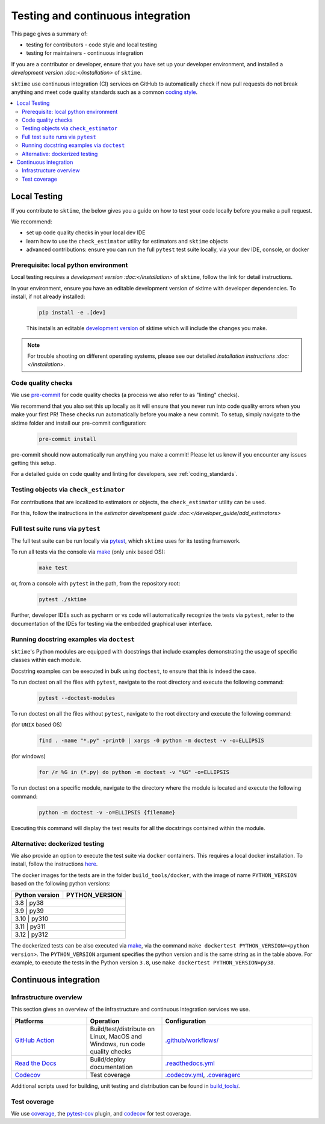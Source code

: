 .. _continuous_integration:

Testing and continuous integration
==================================

This page gives a summary of:

* testing for contributors - code style and local testing
* testing for maintainers - continuous integration

If you are a contributor or developer, ensure that you have set
up your developer environment, and installed a
`development version :doc:</installation>`
of ``sktime``.

``sktime`` use continuous integration (CI) services on GitHub to automatically check
if new pull requests do not break anything and meet code quality
standards such as a common `coding style <#Coding-style>`__.

.. contents::
   :local:

Local Testing
-------------

If you contribute to ``sktime``, the below gives you a guide on how to
test your code locally before you make a pull request.

We recommend:

* set up code quality checks in your local dev IDE
* learn how to use the ``check_estimator`` utility for estimators and ``sktime`` objects
* advanced contributions: ensure you can run the full ``pytest`` test suite locally, via your dev IDE, console, or docker


Prerequisite: local python environment
~~~~~~~~~~~~~~~~~~~~~~~~~~~~~~~~~~~~~~

Local testing requires a `development version :doc:</installation>`
of ``sktime``, follow the link for detail instructions.

In your environment, ensure you have an editable development version of sktime with developer dependencies.
To install, if not already installed:

   .. code:: bash

      pip install -e .[dev]

   This installs an editable `development
   version <https://pip.pypa.io/en/stable/reference/pip_install/#editable-installs>`__
   of sktime which will include the changes you make.

.. note::

   For trouble shooting on different operating systems, please see our detailed
   `installation instructions :doc:</installation>`.

Code quality checks
~~~~~~~~~~~~~~~~~~~

.. _pre-commit: https://pre-commit.com

We use `pre-commit`_ for code quality checks (a process we also refer to as "linting" checks).

We recommend that you also set this up locally as it will ensure that you never run into code quality errors when you make your first PR!
These checks run automatically before you make a new commit.
To setup, simply navigate to the sktime folder and install our pre-commit configuration:

   .. code:: bash

      pre-commit install

pre-commit should now automatically run anything you make a commit! Please let us know if you encounter any issues getting this setup.

For a detailed guide on code quality and linting for developers, see :ref:`coding_standards`.

Testing objects via ``check_estimator``
~~~~~~~~~~~~~~~~~~~~~~~~~~~~~~~~~~~~~~~

For contributions that are localized to estimators or objects, the ``check_estimator``
utility can be used.

For this, follow the instructions in the
`estimator development guide :doc:</developer_guide/add_estimators>`

Full test suite runs via ``pytest``
~~~~~~~~~~~~~~~~~~~~~~~~~~~~~~~~~~~

The full test suite can be run locally via `pytest <https://docs.pytest.org/en/latest/>`__,
which ``sktime`` uses for its testing framework.

To run all tests via the console via `make <https://www.gnu.org/software/make/>`_ (only unix based OS):

   .. code:: bash

      make test

or, from a console with ``pytest`` in the path, from the repository root:

   .. code:: bash

      pytest ./sktime

Further, developer IDEs such as pycharm or vs code will automatically recognize
the tests via ``pytest``, refer to the documentation of the IDEs for testing
via the embedded graphical user interface.

Running docstring examples via ``doctest``
~~~~~~~~~~~~~~~~~~~~~~~~~~~~~~~~~~~~~~~~~~

``sktime``'s Python modules are equipped with docstrings that include examples
demonstrating the usage of specific classes within each module.

Docstring examples can be executed in bulk using ``doctest``,
to ensure that this is indeed the case.

To run doctest on all the files with ``pytest``,
navigate to the root directory and execute the following command:

  .. code:: bash

      pytest --doctest-modules

To run doctest on all the files without ``pytest``,
navigate to the root directory and execute the following command:

(for ``UNIX`` based OS)
  .. code:: bash

      find . -name "*.py" -print0 | xargs -0 python -m doctest -v -o=ELLIPSIS

(for windows)
  .. code:: bash

      for /r %G in (*.py) do python -m doctest -v "%G" -o=ELLIPSIS

To run doctest on a specific module, navigate to the directory where the
module is located and execute the following command:

   .. code:: bash

      python -m doctest -v -o=ELLIPSIS {filename}


Executing this command will display the test results for all the docstrings
contained within the module.

Alternative: dockerized testing
~~~~~~~~~~~~~~~~~~~~~~~~~~~~~~~

We also provide an option to execute the test suite via ``docker`` containers.
This requires a local docker installation.
To install, follow the instructions `here <https://docs.docker.com/desktop/>`_.

The docker images for the tests are in the folder ``build_tools/docker``,
with the image of name ``PYTHON_VERSION`` based on the following python versions:

+----------------+----------------+
| Python version | PYTHON_VERSION |
+================+================+
|     3.8     |      py38         |
+----------------+----------------+
|     3.9     |      py39         |
+----------------+----------------+
|     3.10    |      py310        |
+----------------+----------------+
|     3.11    |      py311        |
+----------------+----------------+
|     3.12    |      py312        |
+----------------+----------------+

The dockerized tests can be also executed via `make <https://www.gnu.org/software/make/>`_,
via the command ``make dockertest PYTHON_VERSION=<python version>``.
The ``PYTHON_VERSION`` argument specifies the python version and is the same string as in the table above.
For example, to execute the tests in the Python version ``3.8``,
use ``make dockertest PYTHON_VERSION=py38``.


Continuous integration
----------------------

Infrastructure overview
~~~~~~~~~~~~~~~~~~~~~~~

This section gives an overview of the infrastructure and continuous
integration services we use.

.. list-table::
   :widths: 25 25 50
   :header-rows: 1

   * - Platforms
     - Operation
     - Configuration
   * - `GitHub Action <https://docs.github.com/en/free-pro-team@latest/actions>`__
     - Build/test/distribute on Linux, MacOS and Windows, run code quality checks
     - `.github/workflows/ <https://github.com/sktime/sktime/blob/main/.github/workflows/>`__
   * - `Read the Docs <https://readthedocs.org>`__
     - Build/deploy documentation
     - `.readthedocs.yml <https://github.com/alan-turing-institute/sktime/blob/main/.github/workflows/code-quality.yml>`__
   * - `Codecov <https://codecov.io>`__
     - Test coverage
     - `.codecov.yml <https://github.com/sktime/sktime/blob/main/.codecov.yml>`__, `.coveragerc <https://github.com/alan-turing-institute/sktime/blob/main/.coveragerc>`__

Additional scripts used for building, unit testing and distribution can
be found in
`build_tools/ <https://github.com/sktime/sktime/tree/main/build_tools>`__.

Test coverage
~~~~~~~~~~~~~

.. _codecov: https://codecov.io
.. _coverage: https://coverage.readthedocs.io/
.. _pytest-cov: https://github.com/pytest-dev/pytest-cov

We use `coverage`_, the `pytest-cov`_ plugin, and `codecov`_ for test coverage.
